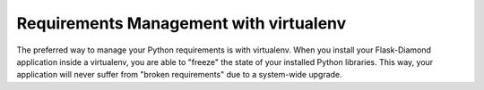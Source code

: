 Requirements Management with virtualenv
=======================================

The preferred way to manage your Python requirements is with virtualenv.  When you install your Flask-Diamond application inside a virtualenv, you are able to "freeze" the state of your installed Python libraries.  This way, your application will never suffer from "broken requirements" due to a system-wide upgrade.

